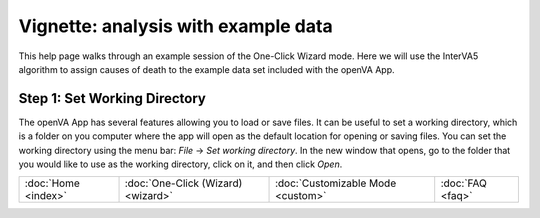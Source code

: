 ####################################
Vignette: analysis with example data
####################################

This help page walks through an example session of the One-Click Wizard mode.  Here we will use the InterVA5 algorithm
to assign causes of death to the example data set included with the openVA App.


Step 1: Set Working Directory
=============================

The openVA App has several features allowing you to load or save files.  It can be useful to set a working directory,
which is a folder on you computer where the app will open as the default location for opening or saving files.  You can
set the working directory using the menu bar: `File` -> `Set working directory`.  In the new window that opens, go to
the folder that you would like to use as the working directory, click on it, and then click `Open`.


.. image:: img/vignette_setwd.png

.. image:: img/vignette_load_data.png

.. image:: img/vignette_select_id.png

.. image:: img/vignette_select_interva.png

.. image:: img/vignette_select_interva_options.png

.. image:: img/vignette_run_interva.png

.. image:: img/vignette_running_interva.png

.. image:: img/vignette_ready_interva.png

.. image:: img/vignette_interva_log.png

.. image:: img/vignette_interva_show_dem.png

.. image:: img/vignette_interva_dem_tab.png

.. image:: img/vignette_interva_select_adults.png

.. image:: img/vignette_interva_ntop.png

.. image:: img/vignette_interva_show_plot.png

.. image:: img/vignette_interva_csmf.png

.. image:: img/vignette_interva_ntop_12.png

.. image:: img/vignette_interva_show_tab.png

.. image:: img/vignette_interva_tab_with_undet.png

.. image:: img/vignette_interva_check_no_undet.png

.. image:: img/vignette_interva_tab_no_undet.png

.. image:: img/vignette_interva_save_data.png

.. image:: img/vignette_interva_indiv.png



===================  ==================================  =================================  ================
:doc:`Home <index>`  :doc:`One-Click (Wizard) <wizard>`  :doc:`Customizable Mode <custom>`  :doc:`FAQ <faq>`
===================  ==================================  =================================  ================
